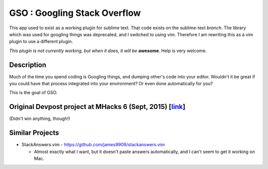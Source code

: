 GSO : Googling Stack Overflow
=============================

This app used to exist as a working plugin for sublime text.
That code exists on the sublime-text `branch`. The library which
was used for googling things was deprecated, and I switched
to using vim. Therefore I am rewriting this as a vim plugin to use
a different plugin.

*This plugin is not currently working, but when it does, it will be*
**awesome**. Help is very welcome.

Description
-----------

Much of the time you spend coding is Googling things,
and dumping other's code into your editor.
Wouldn't it be great if you could have that process
integrated into your environment? Or even done automatically for you?

This is the goal of GSO.

Original Devpost project at MHacks 6 (Sept, 2015) [link_]
---------------------------------------------------------

.. _link: http://devpost.com/software/stack-of-py

(Didn't win anything, though!)

Similar Projects
----------------

- StackAnswers.vim - https://github.com/james9909/stackanswers.vim

  - Almost exactly what I want, but it doesn't paste answers automatically,
    and I can't seem to get it working on Mac.
